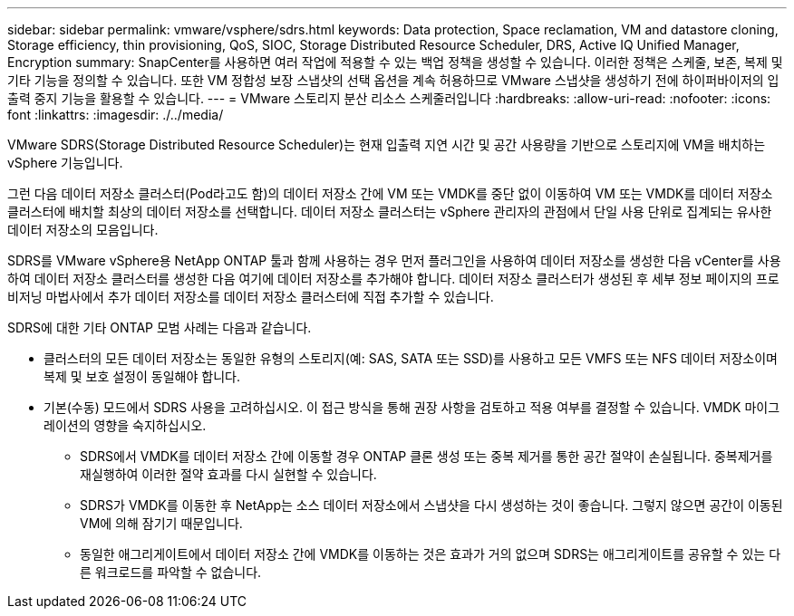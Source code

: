 ---
sidebar: sidebar 
permalink: vmware/vsphere/sdrs.html 
keywords: Data protection, Space reclamation, VM and datastore cloning, Storage efficiency, thin provisioning, QoS, SIOC, Storage Distributed Resource Scheduler, DRS, Active IQ Unified Manager, Encryption 
summary: SnapCenter를 사용하면 여러 작업에 적용할 수 있는 백업 정책을 생성할 수 있습니다. 이러한 정책은 스케줄, 보존, 복제 및 기타 기능을 정의할 수 있습니다. 또한 VM 정합성 보장 스냅샷의 선택 옵션을 계속 허용하므로 VMware 스냅샷을 생성하기 전에 하이퍼바이저의 입출력 중지 기능을 활용할 수 있습니다. 
---
= VMware 스토리지 분산 리소스 스케줄러입니다
:hardbreaks:
:allow-uri-read: 
:nofooter: 
:icons: font
:linkattrs: 
:imagesdir: ./../media/


[role="lead"]
VMware SDRS(Storage Distributed Resource Scheduler)는 현재 입출력 지연 시간 및 공간 사용량을 기반으로 스토리지에 VM을 배치하는 vSphere 기능입니다.

그런 다음 데이터 저장소 클러스터(Pod라고도 함)의 데이터 저장소 간에 VM 또는 VMDK를 중단 없이 이동하여 VM 또는 VMDK를 데이터 저장소 클러스터에 배치할 최상의 데이터 저장소를 선택합니다. 데이터 저장소 클러스터는 vSphere 관리자의 관점에서 단일 사용 단위로 집계되는 유사한 데이터 저장소의 모음입니다.

SDRS를 VMware vSphere용 NetApp ONTAP 툴과 함께 사용하는 경우 먼저 플러그인을 사용하여 데이터 저장소를 생성한 다음 vCenter를 사용하여 데이터 저장소 클러스터를 생성한 다음 여기에 데이터 저장소를 추가해야 합니다. 데이터 저장소 클러스터가 생성된 후 세부 정보 페이지의 프로비저닝 마법사에서 추가 데이터 저장소를 데이터 저장소 클러스터에 직접 추가할 수 있습니다.

SDRS에 대한 기타 ONTAP 모범 사례는 다음과 같습니다.

* 클러스터의 모든 데이터 저장소는 동일한 유형의 스토리지(예: SAS, SATA 또는 SSD)를 사용하고 모든 VMFS 또는 NFS 데이터 저장소이며 복제 및 보호 설정이 동일해야 합니다.
* 기본(수동) 모드에서 SDRS 사용을 고려하십시오. 이 접근 방식을 통해 권장 사항을 검토하고 적용 여부를 결정할 수 있습니다. VMDK 마이그레이션의 영향을 숙지하십시오.
+
** SDRS에서 VMDK를 데이터 저장소 간에 이동할 경우 ONTAP 클론 생성 또는 중복 제거를 통한 공간 절약이 손실됩니다. 중복제거를 재실행하여 이러한 절약 효과를 다시 실현할 수 있습니다.
** SDRS가 VMDK를 이동한 후 NetApp는 소스 데이터 저장소에서 스냅샷을 다시 생성하는 것이 좋습니다. 그렇지 않으면 공간이 이동된 VM에 의해 잠기기 때문입니다.
** 동일한 애그리게이트에서 데이터 저장소 간에 VMDK를 이동하는 것은 효과가 거의 없으며 SDRS는 애그리게이트를 공유할 수 있는 다른 워크로드를 파악할 수 없습니다.



